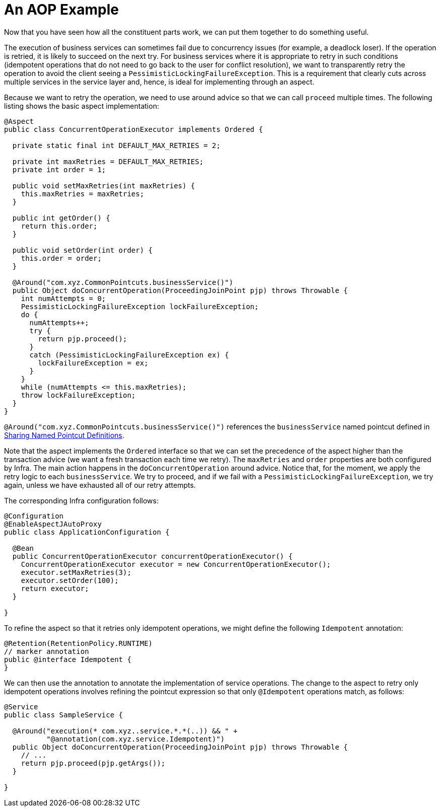 [[aop-ataspectj-example]]
= An AOP Example

Now that you have seen how all the constituent parts work, we can put them together to do
something useful.

The execution of business services can sometimes fail due to concurrency issues (for
example, a deadlock loser). If the operation is retried, it is likely to succeed
on the next try. For business services where it is appropriate to retry in such
conditions (idempotent operations that do not need to go back to the user for conflict
resolution), we want to transparently retry the operation to avoid the client seeing a
`PessimisticLockingFailureException`. This is a requirement that clearly cuts across
multiple services in the service layer and, hence, is ideal for implementing through an
aspect.

Because we want to retry the operation, we need to use around advice so that we can
call `proceed` multiple times. The following listing shows the basic aspect implementation:

[source,java]
----
@Aspect
public class ConcurrentOperationExecutor implements Ordered {

  private static final int DEFAULT_MAX_RETRIES = 2;

  private int maxRetries = DEFAULT_MAX_RETRIES;
  private int order = 1;

  public void setMaxRetries(int maxRetries) {
    this.maxRetries = maxRetries;
  }

  public int getOrder() {
    return this.order;
  }

  public void setOrder(int order) {
    this.order = order;
  }

  @Around("com.xyz.CommonPointcuts.businessService()")
  public Object doConcurrentOperation(ProceedingJoinPoint pjp) throws Throwable {
    int numAttempts = 0;
    PessimisticLockingFailureException lockFailureException;
    do {
      numAttempts++;
      try {
        return pjp.proceed();
      }
      catch (PessimisticLockingFailureException ex) {
        lockFailureException = ex;
      }
    }
    while (numAttempts <= this.maxRetries);
    throw lockFailureException;
  }
}
----

`@Around("com.xyz.CommonPointcuts.businessService()")` references the `businessService` named pointcut defined in xref:core/aop/ataspectj/pointcuts.adoc#aop-common-pointcuts[Sharing Named Pointcut Definitions].

Note that the aspect implements the `Ordered` interface so that we can set the precedence of
the aspect higher than the transaction advice (we want a fresh transaction each time we
retry). The `maxRetries` and `order` properties are both configured by Infra. The
main action happens in the `doConcurrentOperation` around advice. Notice that, for the
moment, we apply the retry logic to each `businessService`. We try to proceed,
and if we fail with a `PessimisticLockingFailureException`, we try again, unless
we have exhausted all of our retry attempts.

The corresponding Infra configuration follows:

[source,java]
----
@Configuration
@EnableAspectJAutoProxy
public class ApplicationConfiguration {

  @Bean
  public ConcurrentOperationExecutor concurrentOperationExecutor() {
    ConcurrentOperationExecutor executor = new ConcurrentOperationExecutor();
    executor.setMaxRetries(3);
    executor.setOrder(100);
    return executor;
  }

}
----

To refine the aspect so that it retries only idempotent operations, we might define the following
`Idempotent` annotation:

[source,java]
----
@Retention(RetentionPolicy.RUNTIME)
// marker annotation
public @interface Idempotent {
}
----

We can then use the annotation to annotate the implementation of service operations. The change
to the aspect to retry only idempotent operations involves refining the pointcut
expression so that only `@Idempotent` operations match, as follows:

[source,java]
----
@Service
public class SampleService {

  @Around("execution(* com.xyz..service.*.*(..)) && " +
          "@annotation(com.xyz.service.Idempotent)")
  public Object doConcurrentOperation(ProceedingJoinPoint pjp) throws Throwable {
    // ...
    return pjp.proceed(pjp.getArgs());
  }

}

----
